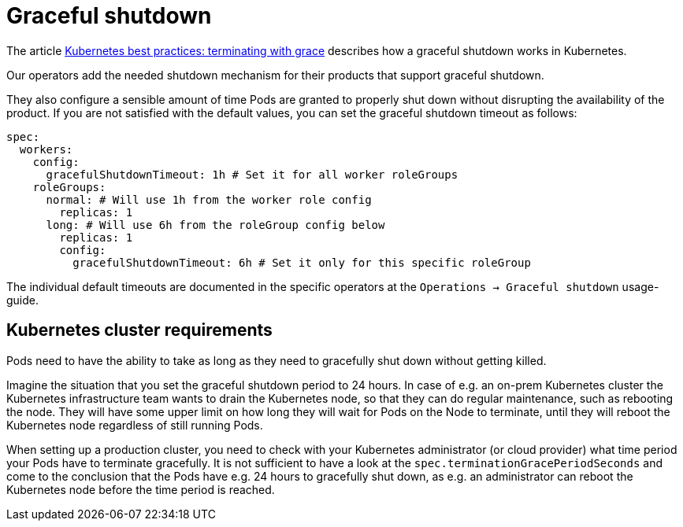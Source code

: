 = Graceful shutdown

The article https://cloud.google.com/blog/products/containers-kubernetes/kubernetes-best-practices-terminating-with-grace[Kubernetes best practices: terminating with grace] describes how a graceful shutdown works in Kubernetes.

Our operators add the needed shutdown mechanism for their products that support graceful shutdown.

They also configure a sensible amount of time Pods are granted to properly shut down without disrupting the availability of the product.
If you are not satisfied with the default values, you can set the graceful shutdown timeout as follows:

[source,yaml]
----
spec:
  workers:
    config:
      gracefulShutdownTimeout: 1h # Set it for all worker roleGroups
    roleGroups:
      normal: # Will use 1h from the worker role config
        replicas: 1
      long: # Will use 6h from the roleGroup config below
        replicas: 1
        config:
          gracefulShutdownTimeout: 6h # Set it only for this specific roleGroup
----

The individual default timeouts are documented in the specific operators at the `Operations -> Graceful shutdown` usage-guide.

== Kubernetes cluster requirements
Pods need to have the ability to take as long as they need to gracefully shut down without getting killed.

Imagine the situation that you set the graceful shutdown period to 24 hours.
In case of e.g. an on-prem Kubernetes cluster the Kubernetes infrastructure team wants to drain the Kubernetes node, so that they can do regular maintenance, such as rebooting the node.
They will have some upper limit on how long they will wait for Pods on the Node to terminate, until they will reboot the Kubernetes node regardless of still running Pods.

When setting up a production cluster, you need to check with your Kubernetes administrator (or cloud provider) what time period your Pods have to terminate gracefully.
It is not sufficient to have a look at the `spec.terminationGracePeriodSeconds` and come to the conclusion that the Pods have e.g. 24 hours to gracefully shut down, as e.g. an administrator can reboot the Kubernetes node before the time period is reached.
